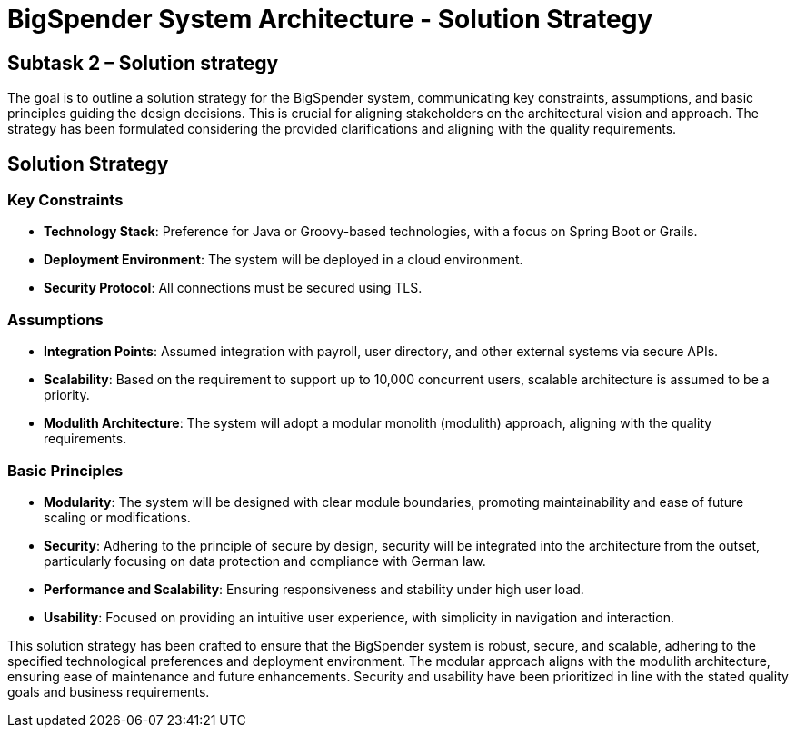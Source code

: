 :diagram-server-url: https://kroki.io

= BigSpender System Architecture - Solution Strategy

== Subtask 2 – Solution strategy
The goal is to outline a solution strategy for the BigSpender system, communicating key constraints, assumptions, and basic principles guiding the design decisions. This is crucial for aligning stakeholders on the architectural vision and approach. The strategy has been formulated considering the provided clarifications and aligning with the quality requirements.

== Solution Strategy

=== Key Constraints
- *Technology Stack*: Preference for Java or Groovy-based technologies, with a focus on Spring Boot or Grails.
- *Deployment Environment*: The system will be deployed in a cloud environment.
- *Security Protocol*: All connections must be secured using TLS.

=== Assumptions
- *Integration Points*: Assumed integration with payroll, user directory, and other external systems via secure APIs.
- *Scalability*: Based on the requirement to support up to 10,000 concurrent users, scalable architecture is assumed to be a priority.
- *Modulith Architecture*: The system will adopt a modular monolith (modulith) approach, aligning with the quality requirements.

=== Basic Principles
- *Modularity*: The system will be designed with clear module boundaries, promoting maintainability and ease of future scaling or modifications.
- *Security*: Adhering to the principle of secure by design, security will be integrated into the architecture from the outset, particularly focusing on data protection and compliance with German law.
- *Performance and Scalability*: Ensuring responsiveness and stability under high user load.
- *Usability*: Focused on providing an intuitive user experience, with simplicity in navigation and interaction.

This solution strategy has been crafted to ensure that the BigSpender system is robust, secure, and scalable, adhering to the specified technological preferences and deployment environment. The modular approach aligns with the modulith architecture, ensuring ease of maintenance and future enhancements. Security and usability have been prioritized in line with the stated quality goals and business requirements.
